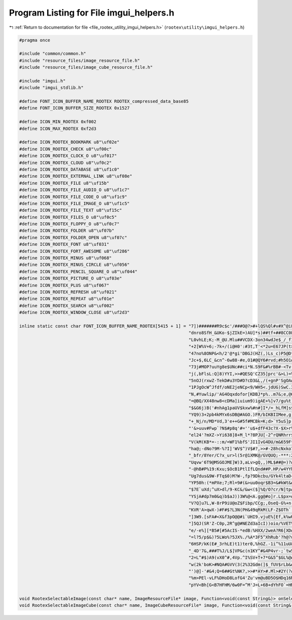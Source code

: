 
.. _program_listing_file_rootex_utility_imgui_helpers.h:

Program Listing for File imgui_helpers.h
========================================

|exhale_lsh| :ref:`Return to documentation for file <file_rootex_utility_imgui_helpers.h>` (``rootex\utility\imgui_helpers.h``)

.. |exhale_lsh| unicode:: U+021B0 .. UPWARDS ARROW WITH TIP LEFTWARDS

.. code-block:: cpp

   #pragma once
   
   #include "common/common.h"
   #include "resource_files/image_resource_file.h"
   #include "resource_files/image_cube_resource_file.h"
   
   #include "imgui.h"
   #include "imgui_stdlib.h"
   
   #define FONT_ICON_BUFFER_NAME_ROOTEX ROOTEX_compressed_data_base85
   #define FONT_ICON_BUFFER_SIZE_ROOTEX 0x1527
   
   #define ICON_MIN_ROOTEX 0xf002
   #define ICON_MAX_ROOTEX 0xf2d3
   
   #define ICON_ROOTEX_BOOKMARK u8"\uf02e"
   #define ICON_ROOTEX_CHECK u8"\uf00c"
   #define ICON_ROOTEX_CLOCK_O u8"\uf017"
   #define ICON_ROOTEX_CLOUD u8"\uf0c2"
   #define ICON_ROOTEX_DATABASE u8"\uf1c0"
   #define ICON_ROOTEX_EXTERNAL_LINK u8"\uf08e"
   #define ICON_ROOTEX_FILE u8"\uf15b"
   #define ICON_ROOTEX_FILE_AUDIO_O u8"\uf1c7"
   #define ICON_ROOTEX_FILE_CODE_O u8"\uf1c9"
   #define ICON_ROOTEX_FILE_IMAGE_O u8"\uf1c5"
   #define ICON_ROOTEX_FILE_TEXT u8"\uf15c"
   #define ICON_ROOTEX_FILES_O u8"\uf0c5"
   #define ICON_ROOTEX_FLOPPY_O u8"\uf0c7"
   #define ICON_ROOTEX_FOLDER u8"\uf07b"
   #define ICON_ROOTEX_FOLDER_OPEN u8"\uf07c"
   #define ICON_ROOTEX_FONT u8"\uf031"
   #define ICON_ROOTEX_FORT_AWESOME u8"\uf286"
   #define ICON_ROOTEX_MINUS u8"\uf068"
   #define ICON_ROOTEX_MINUS_CIRCLE u8"\uf056"
   #define ICON_ROOTEX_PENCIL_SQUARE_O u8"\uf044"
   #define ICON_ROOTEX_PICTURE_O u8"\uf03e"
   #define ICON_ROOTEX_PLUS u8"\uf067"
   #define ICON_ROOTEX_REFRESH u8"\uf021"
   #define ICON_ROOTEX_REPEAT u8"\uf01e"
   #define ICON_ROOTEX_SEARCH u8"\uf002"
   #define ICON_ROOTEX_WINDOW_CLOSE u8"\uf2d3"
   
   inline static const char FONT_ICON_BUFFER_NAME_ROOTEX[5415 + 1] = "7])#######R9c$c'/###O@?>#+lQS%Ql#v#X^@iFuP:Ul,7###cP'##4<U=B;w.GM]cFe-]br-$KQshF=I&##-`'##?V`w'<op0FJVcenbkVw02)[w'75=RDL>5$Y+)###nIq-$Mu@['"
                                                                     "dnro8SfH_&UKo-$jZIkE=)AU]*s)##tf+##8CC0Fh6D.Iof%##tWn-$f`FkOQ&###(Df$SodPirc[4gL)>$##4+0oQ87,F%t$pOoE7np%xF[w'OMYY#N$H&#4$aw$E5x-#LAw,vmwmo%"
                                                                     "L0vhLE;K;-M_@U.Mlu##VCDX-3on34wdJe$_/_f1*1L'#A2nu5TP'##h#k-$1L?v$'r#Z$Gp4R*%ej-$tln'N;:#gL*8T;-,r:T.,*&##SvR/MBP#<-*?:AQdcOkLdn_d-'Ok?KVl:;$"
                                                                     "+2[W%V+6;-7k+/(i@H0':#3t,T'<*2u=E67JP(t>?k30KVVPZb=*09d$_w#b?099dXKYBN?TW:v>[Fs2o[njJX[I;@94d?KGVtA#>:.N#V;V`3Y,cD4#>B;-H:X3.UxefL&i)[$0u68%"
                                                                     "47no%8ONP&<h/2'@*gi'DBGJ(HZ(,)Ls_c)P5@D*TMw%+Vb$iP)LF_&<4Z$9RAl-$rB*##D,'##Q@m-$YC)##wh(##e-%##0)l-$p.go7KD:&5QC[2L7k]m&Lap?dPIHT.s)M/qGLS#c"
                                                                     "Jc+$,6LC_&cn^-6w88-#e,O1#@QY6#rvd;#h5O1#a1<)#>wN=$3LF84`$At[:^/@66RG##Pui/%Iq8;]`>(C&Okk2$7U$Z$AGs8].#KxtA:u+M`>oO(FaKZ-<IXD#`xeH#'K%L$[8+)6"
                                                                     "73j#MOP?uuYg8e$UNc##ci*N.S9F&#%rBB#-<Tv-'[/I$YUw8/(S/C4,dI)*fpB:%jX8/LTnLuP$]H8%KxU8%SL9Y.]#?sjlh0(alFPR#H9OA#'_JxJMqW^#=UlA#Xu2U/#=kL;s9auJ"
                                                                     "j(,bFlsL:Q]8)YYI,>>#QESQ'CZ35]prc'&>L)=%&Y@C#i_Z=7No^I*7nJ,2Wt+N'GM1eN47DcNF<w%,(o'B#`//;MJ)Nfq57x:.3.v(EL.o&,pRpq#0[Mm0&,###Tx^##hZGG)weu21"
                                                                     "5nOJ(rxwZ-TekD#u3YD#D?cD3&L,/(+gnP'SgOA#4W-/(n5pV._'3wp4L0/LXi?%bdDDO'eHqT7:].GV3c*ci>&BPtH4$Y#X.pFVu2lFV#^-2B)+,2B3^Z+MjsO?-[g-]-s/f'/1)bq2"
                                                                     "1PJgOcW^Jfdf/oNE2jeNCp<9/WH5<.jdUG)SwC.3SV>c4>A^Y,5+r;$0$^/NWftK3RVx_47$:u$c,g[uZM8L(+]tfd%(Y4=%<D[DkG,@%+hm&OM0W&F6p2AUPWwJJ4A-#,h=6,)W$650"
                                                                     "N,#Yuwlip/'AG4Oqxdofor[KDBJ*p%..m7&;e,@06,<D#M_MjF:TfM(65YY#@$2W.=4O3XvFDZ#5D-W.$;Ls-oUFb35IL,34R(hLri4,/sJ))3E[3TBWhZLMrAo8%OHwm0TAOZ6W.PV-"
                                                                     "=@BQ/XX48nw8<cDMa]iuium9)igAE+%]v7/gu%t]:U.g9wCo)*sK#(+t?[q)uKeU)7xO-)V&dN#3BQG)uP/O45FMo$n2/tu-i(UL+0IQ1p`b'OMk8hGn2R.)RcVBocTPDOhfRq.DUsl&"
                                                                     "$&G6j)B('#nhAg1paUV$kxw%#n#]I*/=_hLfM]s$Cr&t%#M,W-d9'hlM2'J35i4f)_Y_Z-Mx;=.Z&f.:a[xw'2q'Y$G38$5Zs<7.;G(<-$87V?M42X-n+[w'1q-[B<.-W6)8[0#$UG+#"
                                                                     "YQ9)3+2pb4kMYx6sDB@#AGO.)FR/bIKBIIMee,g)u<*u-=)r>$IE(E##2J&4XkRP/fTqc)6^UD3jpB:%d^?mSTn;Z#?\?VSfBUh#?YeXD*D@T:/6$m`*'8_oee[5n'e&sk'+USt$MwPo7"
                                                                     "+_Nj/n/MD*Vd,3'e++G#5f#MCBk=K;d>`Y5uS]p.K4#2gga*Z#9^oP<R,.-)):DGDe7i9%:W?bur5/)kP&*k'*r,0)MWP/(+gc<.M(I8%G'kT%Eca4$L/`Lp.o'j(odJR/Zp^U%uJA3/"
                                                                     "'&>uuv#Fwp`?N$#p8q'#=''u$+dfF43c?X-$X>r%n4Rv$t@0+*5HSF4o=]:/Z0cw$H:u>5bF%SVSaDL$f%*L#[i:##5vg$bdD24'FxLe$0m.?8)K+<A`R)T7->S/(er]&GwTUo7bL$X."
                                                                     "el24'?mXZ->Yi638]8+M_l*?8PJU[-2^rQNRhrr$L9[0#7xL$#EDW)#m,>>#H,Jd)<f-5/GgZ)*.Wae)cL:)NXGL+*atr?#Df6<.oN^Z6CE(E#JfffL5ZdO(d/Z]4V)ZA#tYUSIZf'#B"
                                                                     "V(kM(KB*=-::m/=WF1%bfS'JI1IvG4DU/m&659F*vwMt_`4`BS^HWp'xm@;-b/T=l4_lcuxcPc<JKBA#p:^?.)qK`aid?Au'L:@9-j'8+#R:hLC=Ss$;;mw9R1pgLJ[A[#$_^UunPa^#"
                                                                     "ha@;-dNo?9M-%?I]'WV$^)V$#?,>>#-28hcNxko7u1vAms-]`abi#>#NgAE+$J,W-)[4Qh@.YS7qI`.Mugji0_Z==-?9Fk3w758.9<hc),39Z-$_Aj0LNv)4:6a'%3JQ590@Si)H&B.*"
                                                                     "_bfr/8Yer/C?x_ur>l(5r@1XMK@/GVQUQ;-***:2I)/B#Rr[fL58,,M.[K=9Cn]G3t&V`tW_gC-sEENMlQMA.],>>#dDov$)8[0#ATS_%MbIW-UU#I6X9dTMn2:Z@4=3H#(+_^#Rs).$"
                                                                     "Uqvw'6T9@MSGOJME]W)3,aLv>gQ,,)ML$##@=)?#-<3jLBV8f3EPsD#U[YB#,5Rv$g&?a3EC2=%Ib7o[(f/dtZ9R%-Uwe'&c:]#.S]M4uNDKm6-_r>#s'C@-NJ6/:.N,VH+QB],H0exO"
                                                                     "-@hB#P%19:Kxu;$OcB1PtlIfLQnd##P.HP/w4YYhK._58:<>)4j1.Q/OZ'u$wkH>#FIP8/Np%T/V_>l$b6`B8_U?_#l_[h(]Lw;8%?&'$kw0<f^+hB/otJPuq9v7&V;`Z#DX57/Yj;A+"
                                                                     "Ug7dus&9W-FTq$0)M?W-,fp?9Dkcbu/GYk4ltaD+5o6d3@,R&Q-LT/LoD[]+S(4GM2u%-#OM>c4^RS(#NMfD**^B.*rC>Z,80FKl9,U__u38JH'X<3hTCru5vh2@SxR<P#&]DV#D,#Rj"
                                                                     "YP50h:(*mPXe;7;Rl=9#(&>uu0oqr$B3=&#kWt&#=8E)#KV(R<JQ+<-H%9k$JQ1K1^j%J3U>Ds%YWA@#TGp'/V),d3#<7'4*H3'5l%>o7cXI=lsf5',9Q[oA8A8U)K685L$5qi0-ksJ1"
                                                                     "$7E`uXd;^uX>dl/9-KC&/&w<($]%Q/O?cr/N]tpASH9_849M*0%=Kq#M$kpu[EaD#PUhpL)UxK#SrW,u&?)qMS7$##?4hWJW[?##vJ6(#<A)20g?dB#m=]:/%E6C#o7+n-Bis9)%%x[-"
                                                                     "YSjA#dp7m0&q)b$aJ))3W%@<A.gg@#o]r.L$px=#;`*U)tDtM&nbbr/BV4'5J>jM-ap`M/n;64'3j-IMw'^fL)V/+MlEcr/C+>@2+sUB#&Da-$B&G:&[`IH)U<Xp.l(.GV@AVHm1mNS7"
                                                                     "V?Q]u7L,W-8rP9iU@oZ$Fibp/CCg;,OseQ-G%+n-WN3L#BiIe*5nOJ(h5.)*jr/+*nPcd$1I=j0&JH##6^TlS;4T=Y<gm>-9pEUMwFH##o-'O'Y&R**Jx%ctq3PG-L5r#8U'9.?RAnx4"
                                                                     "KVR'A>qwX-)#F#$?L3N(PH&49qRkM(LF-Z$OTh`._w2n8dxl@0DlJO',49h(eYFK3A_D9.pUO**#L:Au?NaM-'*,k-UZUh5xUkA#fhlp7?BZp0ljE$#hpB'#]####_DTi)boX;-VekD#"
                                                                     "]3W9.[sFA#<X&f3pO@@#i`UHI9.vjuE%[Ef,k%wUhM)R#Kj/?f&Aw8f&xu+>$.X>9vTt]YTU8SO&_NM044h>$f9]>-(:]jLb&?E&&H<A+q^EM0Ue$##1Qjb$4W1HOU_w[-40_:%MxMT/"
                                                                     "]5QJ(SR'Z-C0p,2R^g@#NEZd3aIcI))oio/%VET%UQspA=KGSIULS:d=vRdu75]CuOq$0ufu'L#>Y[OVk1k3G(kZoA`thB8TIbr/agM%O1Q;>5@R<=$/rVB#kwF>#euita<dF*GJ4$##"
                                                                     "e/-e%][*B5#[#5AcIS-*edB:%HXX/2weA?R6[XD#_Uvr-VJh*%WA;9/2,h.*hZt9%=_tt(tX<9/K&<X(S/<tiKmCloW_.<$e$M=MdDDO'_.+@#k<Xe)W:S9CcfWI)mBqWLUD&J)*sVb3"
                                                                     "=l?5/p$&)?5LWo%?5JX%./%A*3F5^XhRub'?h@?uj;W'4H#sr6O=*P(DRt-VBN[q*fNj'4>PxM5=YM^#CwT4AJbBW/:1o(#a?H#8Itw5/-@XA#R4r?#fgGj'x%MT/ObE]-QtfM'-Wgf1"
                                                                     "6HSP/kK(E#_3rhLE)t1)ter0,%hGZ.-1i^%11uU&FIJa^d/Gb%QIsYlG4`;$]Ya7Q.sc7Iw<6AO2CL97tOv51jv-tLEWOjL$:HErwNw5/*vwA#;nn0#Q*66Q`_r7%xcE#$+PY8&w@o%u"
                                                                     "_4D'7&,###T%J/L$]VP&c(n1KY^#&4P4vr-;`tw5[$wDOmSvJ(Z=]:/9U$.MA?FV.0ImO(YV#<-rjCa3W&WF3oV8f3bR(f)4JJC4'cXF3`c&gLq[i8.[GUv-R#SF4VO^-6P-9_8IA*F3"
                                                                     "2=L^#$)A9(vX0^#,4Vp.^I%SV+T+7*G&5^$GL%@#]f6[-VNeg)#/u<6FC*e+e1in/nqs9%9st_/c&E^#XUL'Od;-J(%h:+GN1B%b6?q0(3gErLCSJ874SY>#g13x'HKX>-(,&L([;`0("
                                                                     "w(2k'boK>#NQA#GVV(3(2%32Gdm(]$_fUV$rLb&#&sgo.ITR12&fuS.&Cs?#KcuS.^#YA#-uU5/V?(E#'_PI<[<>n_pPY=$bu=6&a'A6&^+R.M<d7iLJp>h19a-?8Ts&<A4(g`a3R.hS"
                                                                     "')@]-'#&4;Q=6##Gt%NK?,>>#*AY>#.Ml>#2Y(?#6f:?#9i1$#x#jW#>(`?#B4r?#F@.@#JL@@#NXR@#Ree@#[HTu$%QcdGWQ/jBksaNEjquhF9d7bFr'Q-GfDZD%)p:eGm;__%%/$PE"
                                                                     "%m>PEl-vLF%DHoD8LofG4'Zu'vm@uBD5O$HDq16M58('F9C4,H:%VeG_Wb'%u2J:C6sXdM<-5bFb1)7'02YVC'6kjE?r>LF-k=nE7vtB%p)fUC;=F`%+SV.GT88bF01v<-*G#W-w;q92"
                                                                     "pYV<Bh[G<B7HFHM/6w0F=^M'J=L+6B+dYhFO`=HM1wvgF_P,]5Q%fV1*SM*Hr;Zw&,-]:CEqFnB-gOVC(PUV$+oe,qa%###";
   
   void RootexSelectableImage(const char* name, ImageResourceFile* image, Function<void(const String&)> onSelected);
   void RootexSelectableImageCube(const char* name, ImageCubeResourceFile* image, Function<void(const String&)> onSelected);
